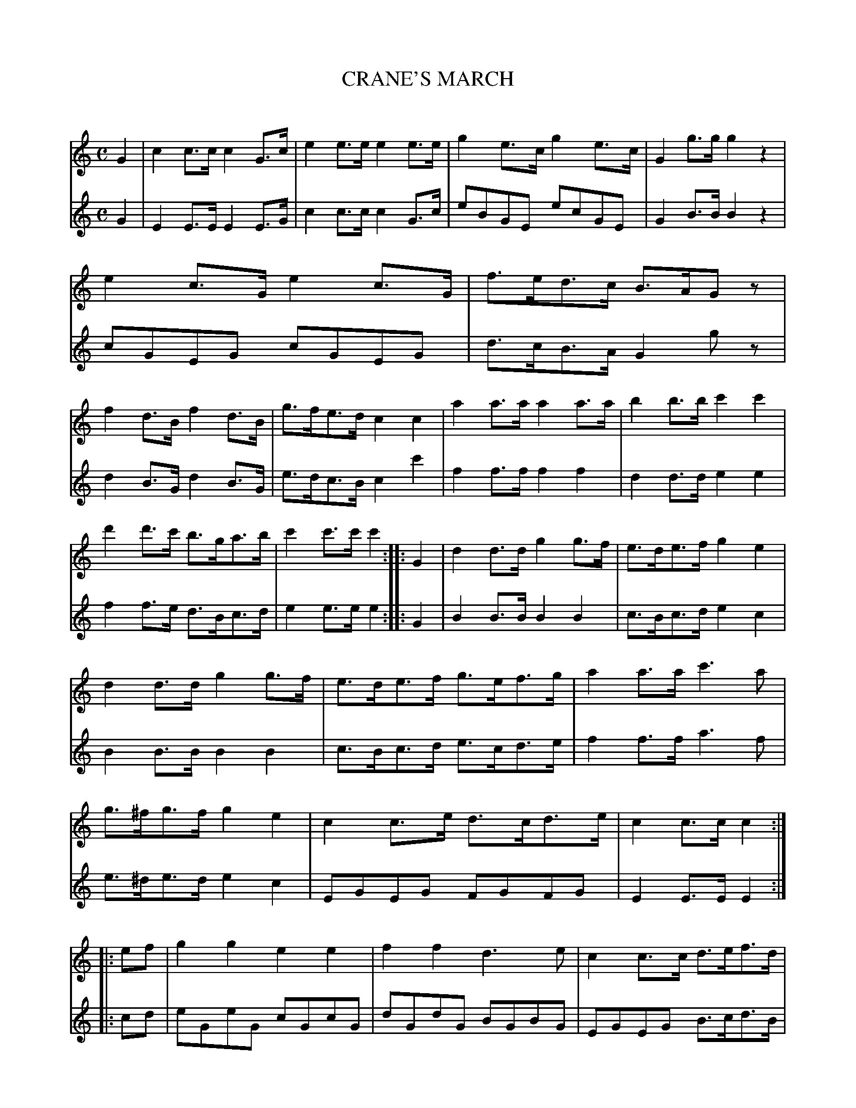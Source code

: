 X: 30131
T: CRANE'S MARCH
C:
%R: march
B: Elias Howe "The Musician's Companion" Part 3 1844 p.13
S: http://imslp.org/wiki/The_Musician's_Companion_(Howe,_Elias)
S: https://archive.org/stream/firstthirdpartof03howe/#page/66/mode/1up
Z: 2016 John Chambers <jc:trillian.mit.edu>
N: Should the B in voice 2's bar 3 be c, like the 2nd have of the bar?
M: C
L: 1/8
K: C
% - - - - - - - - - - - - - - - - - - - - - - - - -
% Voice 1 arranged for 3 staffs, for a compact format at a small scale.
V: 1 staves=2
G2 |\
c2c>c c2G>c | e2e>e e2e>e | g2e>c g2e>c | G2g>g g2z2 |\
e2c>G e2c>G | f>ed>c B>AGz | f2d>B f2d>B | g>fe>d c2c2 |\
a2a>a a2a>a | b2b>b c'2c'2 |
d'2d'>c' b>ga>b | c'2c'>c' c'2 :| \
|: G2 |\
d2d>d g2g>f | e>de>f g2e2 | d2d>d g2g>f | e>de>f g>ef>g |\
a2a>a c'3a | g>^fg>f g2e2 | c2c>e d>cd>e | c2c>c c2 :|
|: ef |\
g2g2 e2e2 | f2f2 d3e | c2c>c d>ef>d | B2B>B cdef |\
g2g2 e2e2 | f2f2 d3e | g2e>c d>ef>d | c2c>c c2 :|
% - - - - - - - - - - - - - - - - - - - - - - - - -
% Voice 2 preserves the original 4-staff layout.
V: 2
G2 |\
E2E>E E2E>G | c2c>c c2G>c | eBGE ecGE | G2B>B B2z2 |\
cGEG cGEG | d>cB>A G2gz | d2B>G d2B>G |
e>dc>B c2c'2 |\
f2f>f f2f2 | d2d>d e2e2 | f2f>e d>Bc>d | e2e>e e2 :| \
|: G2 |\
B2B>B B2B2 | c>Bc>d e2c2 |
B2B>B B2B2 | c>Bc>d e>cd>e |\
f2f>f a3f | e>^de>d e2c2 | EGEG FGFG | E2E>E E2 :| \
|: cd |\
eGeG cGcG |
dGdG BGBG | EGEG B>cd>B | G2G>G EGcd |\
eGeG cGcG | dGdG BGBG | EGcG BGBG | E2E>E E2 :|
% - - - - - - - - - - - - - - - - - - - - - - - - -
